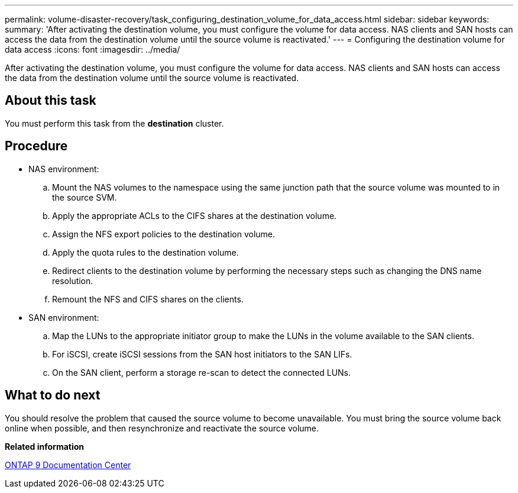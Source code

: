 ---
permalink: volume-disaster-recovery/task_configuring_destination_volume_for_data_access.html
sidebar: sidebar
keywords: 
summary: 'After activating the destination volume, you must configure the volume for data access. NAS clients and SAN hosts can access the data from the destination volume until the source volume is reactivated.'
---
= Configuring the destination volume for data access
:icons: font
:imagesdir: ../media/

[.lead]
After activating the destination volume, you must configure the volume for data access. NAS clients and SAN hosts can access the data from the destination volume until the source volume is reactivated.

== About this task

You must perform this task from the *destination* cluster.

== Procedure

* NAS environment:
 .. Mount the NAS volumes to the namespace using the same junction path that the source volume was mounted to in the source SVM.
 .. Apply the appropriate ACLs to the CIFS shares at the destination volume.
 .. Assign the NFS export policies to the destination volume.
 .. Apply the quota rules to the destination volume.
 .. Redirect clients to the destination volume by performing the necessary steps such as changing the DNS name resolution.
 .. Remount the NFS and CIFS shares on the clients.
* SAN environment:
 .. Map the LUNs to the appropriate initiator group to make the LUNs in the volume available to the SAN clients.
 .. For iSCSI, create iSCSI sessions from the SAN host initiators to the SAN LIFs.
 .. On the SAN client, perform a storage re-scan to detect the connected LUNs.

== What to do next

You should resolve the problem that caused the source volume to become unavailable. You must bring the source volume back online when possible, and then resynchronize and reactivate the source volume.

*Related information*

https://docs.netapp.com/ontap-9/index.jsp[ONTAP 9 Documentation Center]
